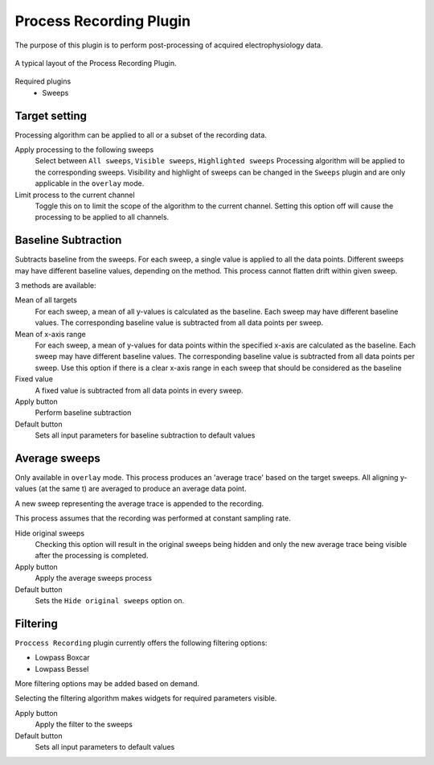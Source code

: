 Process Recording Plugin
=========================

The purpose of this plugin is to perform post-processing of acquired electrophysiology data.


.. figure:: _static/img/process_recording.png
  :align: center

  A typical layout of the Process Recording Plugin.

Required plugins
  * Sweeps

Target setting
---------------
Processing algorithm can be applied to all or a subset of the recording data.

Apply processing to the following sweeps
  Select between ``All sweeps``, ``Visible sweeps``, ``Highlighted sweeps``
  Processing algorithm will be applied to the corresponding sweeps.
  Visibility and highlight of sweeps can be changed in the ``Sweeps`` plugin
  and are only applicable in the ``overlay`` mode.

Limit process to the current channel
  Toggle this on to limit the scope of the algorithm to the current channel.
  Setting this option off will cause the processing to be applied to all channels.

Baseline Subtraction
-----------------------
Subtracts baseline from the sweeps.
For each sweep, a single value is applied to all the data points.
Different sweeps may have different baseline values, depending on the method.
This process cannot flatten drift within given sweep.

3 methods are available:

Mean of all targets
  For each sweep, a mean of all y-values is calculated as the baseline.
  Each sweep may have different baseline values.
  The corresponding baseline value is subtracted from all data points per sweep.

Mean of x-axis range
  For each sweep, a mean of y-values for data points within the specified x-axis
  are calculated as the baseline.
  Each sweep may have different baseline values.
  The corresponding baseline value is subtracted from all data points per sweep.
  Use this option if there is a clear x-axis range in each sweep that should be
  considered as the baseline

Fixed value
  A fixed value is subtracted from all data points in every sweep.

Apply button
  Perform baseline subtraction

Default button
  Sets all input parameters for baseline subtraction to default values

Average sweeps
---------------
Only available in ``overlay`` mode.
This process produces an 'average trace' based on the target sweeps.
All aligning y-values (at the same t) are averaged to produce an average data point.

A new sweep representing the average trace is appended to the recording.

This process assumes that the recording was performed at constant sampling rate.

Hide original sweeps
  Checking this option will result in the original sweeps being hidden
  and only the new average trace being visible after the processing is completed.

Apply button
  Apply the average sweeps process

Default button
  Sets the ``Hide original sweeps`` option on.


Filtering
------------

``Proccess Recording`` plugin currently offers the following filtering options:

* Lowpass Boxcar
* Lowpass Bessel

More filtering options may be added based on demand.

Selecting the filtering algorithm makes widgets for required parameters visible.

Apply button
  Apply the filter to the sweeps

Default button
  Sets all input parameters to default values
